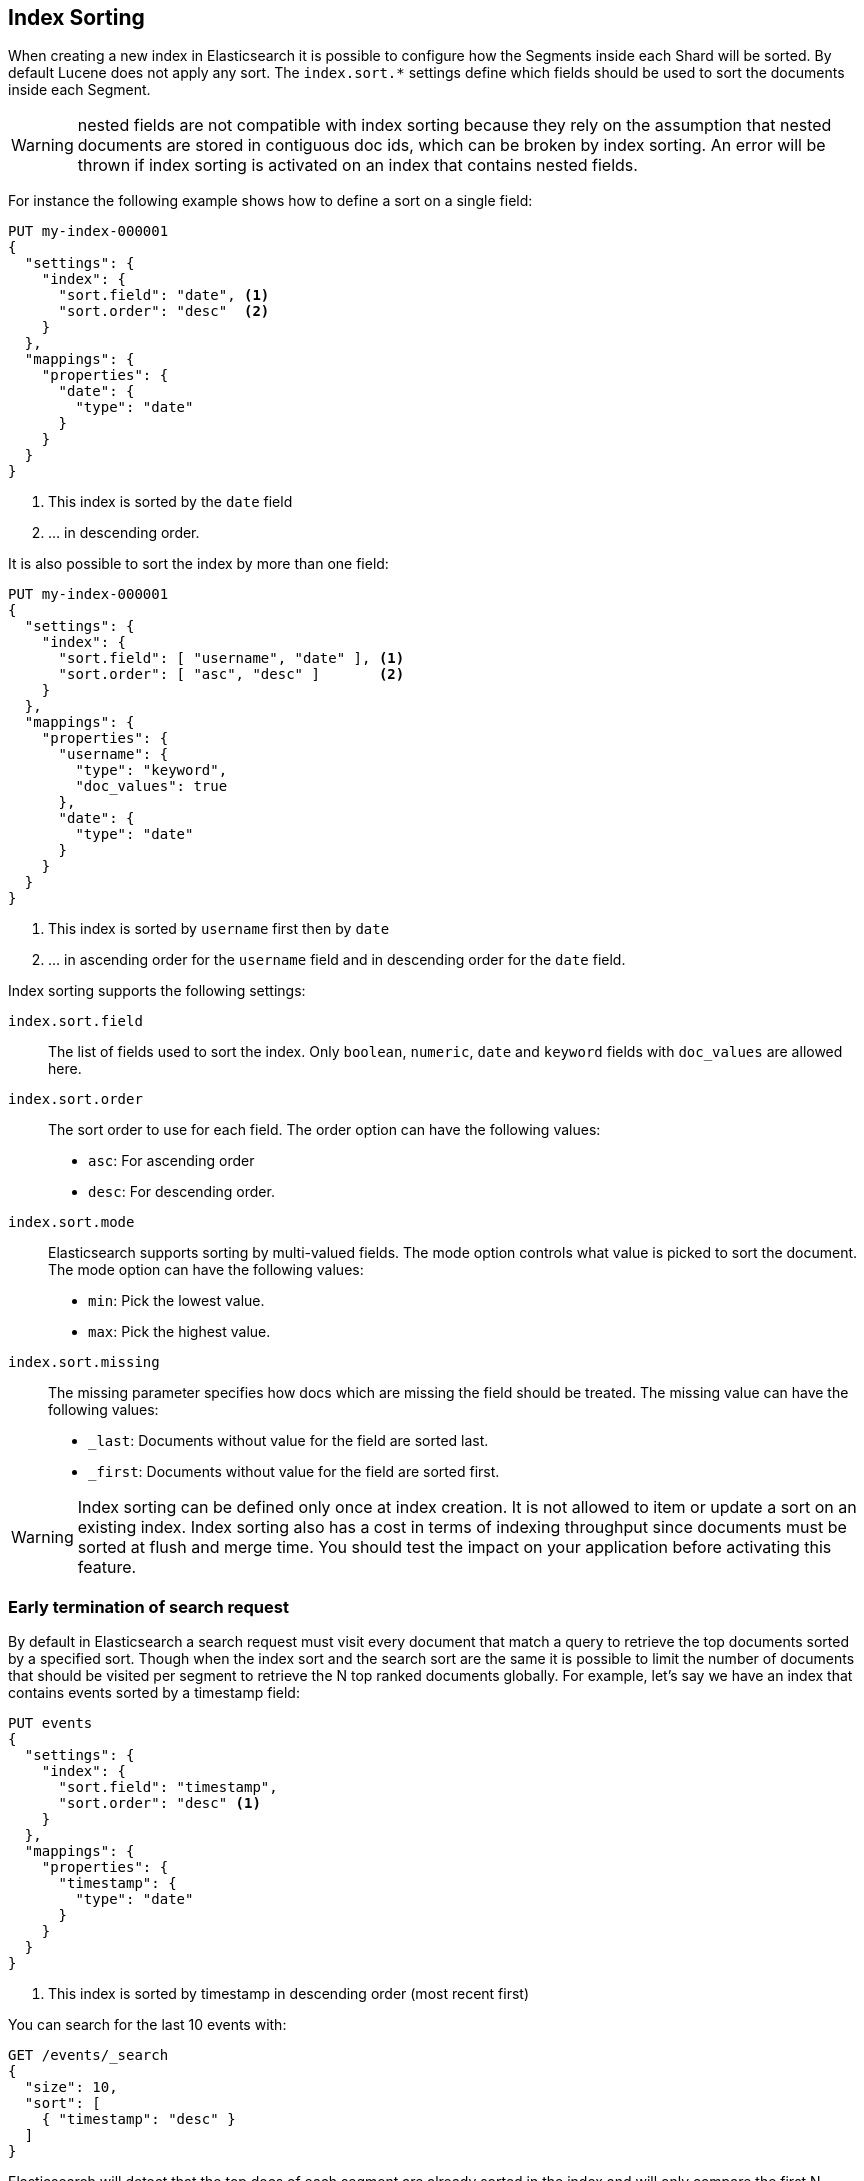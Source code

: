 [[index-modules-index-sorting]]
== Index Sorting

When creating a new index in Elasticsearch it is possible to configure how the Segments
inside each Shard will be sorted. By default Lucene does not apply any sort.
The `index.sort.*` settings define which fields should be used to sort the documents inside each Segment.

[WARNING]
nested fields are not compatible with index sorting because they rely on the assumption
that nested documents are stored in contiguous doc ids, which can be broken by index sorting.
An error will be thrown if index sorting is activated on an index that contains nested fields.

For instance the following example shows how to define a sort on a single field:

[source,console]
--------------------------------------------------
PUT my-index-000001
{
  "settings": {
    "index": {
      "sort.field": "date", <1>
      "sort.order": "desc"  <2>
    }
  },
  "mappings": {
    "properties": {
      "date": {
        "type": "date"
      }
    }
  }
}
--------------------------------------------------

<1> This index is sorted by the `date` field
<2> ... in descending order.

It is also possible to sort the index by more than one field:

[source,console]
--------------------------------------------------
PUT my-index-000001
{
  "settings": {
    "index": {
      "sort.field": [ "username", "date" ], <1>
      "sort.order": [ "asc", "desc" ]       <2>
    }
  },
  "mappings": {
    "properties": {
      "username": {
        "type": "keyword",
        "doc_values": true
      },
      "date": {
        "type": "date"
      }
    }
  }
}
--------------------------------------------------

<1> This index is sorted by `username` first then by `date`
<2> ... in ascending order for the `username` field and in descending order for the `date` field.


Index sorting supports the following settings:

`index.sort.field`::

    The list of fields used to sort the index.
    Only `boolean`, `numeric`, `date` and `keyword` fields with `doc_values` are allowed here.

`index.sort.order`::

    The sort order to use for each field.
    The order option can have the following values:
        * `asc`:  For ascending order
        * `desc`: For descending order.

`index.sort.mode`::

    Elasticsearch supports sorting by multi-valued fields.
    The mode option controls what value is picked to sort the document.
    The mode option can have the following values:
        * `min`: 	Pick the lowest value.
        * `max`: 	Pick the highest value.

`index.sort.missing`::

    The missing parameter specifies how docs which are missing the field should be treated.
     The missing value can have the following values:
        * `_last`: Documents without value for the field are sorted last.
        * `_first`: Documents without value for the field are sorted first.

[WARNING]
Index sorting can be defined only once at index creation. It is not allowed to item or update
a sort on an existing index. Index sorting also has a cost in terms of indexing throughput since
documents must be sorted at flush and merge time. You should test the impact on your application
before activating this feature.

[discrete]
[[early-terminate]]
=== Early termination of search request

By default in Elasticsearch a search request must visit every document that match a query to
retrieve the top documents sorted by a specified sort.
Though when the index sort and the search sort are the same it is possible to limit
the number of documents that should be visited per segment to retrieve the N top ranked documents globally.
For example, let's say we have an index that contains events sorted by a timestamp field:

[source,console]
--------------------------------------------------
PUT events
{
  "settings": {
    "index": {
      "sort.field": "timestamp",
      "sort.order": "desc" <1>
    }
  },
  "mappings": {
    "properties": {
      "timestamp": {
        "type": "date"
      }
    }
  }
}
--------------------------------------------------

<1> This index is sorted by timestamp in descending order (most recent first)

You can search for the last 10 events with:

[source,console]
--------------------------------------------------
GET /events/_search
{
  "size": 10,
  "sort": [
    { "timestamp": "desc" }
  ]
}
--------------------------------------------------
// TEST[continued]

Elasticsearch will detect that the top docs of each segment are already sorted in the index
and will only compare the first N documents per segment.
The rest of the documents matching the query are collected to count the total number of results
and to build aggregations.

If you're only looking for the last 10 events and have no interest in
the total number of documents that match the query you can set `track_total_hits`
to false:

[source,console]
--------------------------------------------------
GET /events/_search
{
  "size": 10,
  "sort": [ <1>
      { "timestamp": "desc" }
  ],
  "track_total_hits": false
}
--------------------------------------------------
// TEST[continued]

<1> The index sort will be used to rank the top documents and each segment will early terminate the collection after the first 10 matches.

This time, Elasticsearch will not try to count the number of documents and will be able to terminate the query
as soon as N documents have been collected per segment.

[source,console-result]
--------------------------------------------------
{
  "_shards": ...
   "hits" : {  <1>
      "max_score" : null,
      "hits" : []
  },
  "took": 20,
  "timed_out": false
}
--------------------------------------------------
// TESTRESPONSE[s/"_shards": \.\.\./"_shards": "$body._shards",/]
// TESTRESPONSE[s/"took": 20,/"took": "$body.took",/]

<1> The total number of hits matching the query is unknown because of early termination.

NOTE: Aggregations will collect all documents that match the query regardless
of the value of `track_total_hits`

[[index-modules-index-sorting-conjunctions]]
=== Use index sorting to speed up conjunctions

Index sorting can be useful in order to organize Lucene doc ids (not to be
conflated with `_id`) in a way that makes conjunctions (a AND b AND ...) more
efficient. In order to be efficient, conjunctions rely on the fact that if any
clause does not match, then the entire conjunction does not match. By using
index sorting, we can put documents that do not match together, which will
help skip efficiently over large ranges of doc IDs that do not match the
conjunction.

This trick only works with low-cardinality fields. A rule of thumb is that
you should sort first on fields that both have a low cardinality and are
frequently used for filtering. The sort order (`asc` or `desc`) does not
matter as we only care about putting values that would match the same clauses
close to each other.

For instance if you were indexing cars for sale, it might be interesting to
sort by fuel type, body type, make, year of registration and finally mileage.
